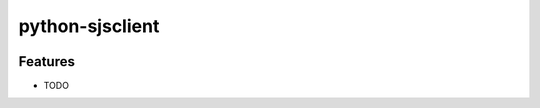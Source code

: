 ===============================
python-sjsclient
===============================

.. image:: https://travis-ci.org/spark-jobserver/python-sjsclient.svg?branch=master
  :target:  https://travis-ci.org/spark-jobserver/python-sjsclient
  :align: right


.. image:: https://coveralls.io/repos/spark-jobserver/python-sjsclient/badge.svg?branch=master&service=github
  :target: https://coveralls.io/github/spark-jobserver/python-sjsclient?branch=master


Features
--------

* TODO
